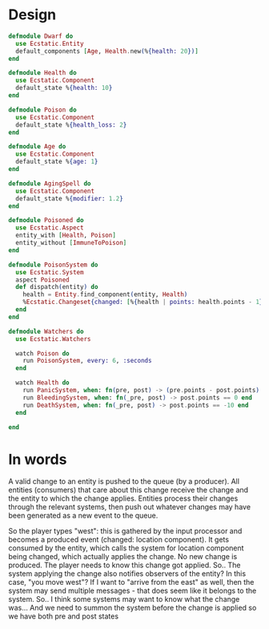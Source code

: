 * Design
#+BEGIN_SRC elixir
  defmodule Dwarf do
    use Ecstatic.Entity
    default_components [Age, Health.new(%{health: 20})]
  end

  defmodule Health do
    use Ecstatic.Component
    default_state %{health: 10}
  end

  defmodule Poison do
    use Ecstatic.Component
    default_state %{health_loss: 2}
  end

  defmodule Age do
    use Ecstatic.Component
    default_state %{age: 1}
  end

  defmodule AgingSpell do
    use Ecstatic.Component
    default_state %{modifier: 1.2}
  end

  defmodule Poisoned do
    use Ecstatic.Aspect
    entity_with [Health, Poison]
    entity_without [ImmuneToPoison]
  end

  defmodule PoisonSystem do
    use Ecstatic.System
    aspect Poisoned
    def dispatch(entity) do
      health = Entity.find_component(entity, Health)
      %Ecstatic.Changeset{changed: [%{health | points: health.points - 1}]}
    end
  end

  defmodule Watchers do
    use Ecstatic.Watchers

    watch Poison do
      run PoisonSystem, every: 6, :seconds
    end

    watch Health do
      run PanicSystem, when: fn(pre, post) -> (pre.points - post.points) > 30 end
      run BleedingSystem, when: fn(_pre, post) -> post.points == 0 end
      run DeathSystem, when: fn(_pre, post) -> post.points == -10 end
    end

  end
#+END_SRC
* In words
A valid change to an entity is pushed to the queue (by a producer).
All entities (consumers) that care about this change receive the change and the entity to which the change applies.
Entities process their changes through the relevant systems, then push out whatever changes may have been generated as a new event to the queue.

So the player types "west": this is gathered by the input processor and becomes a produced event (changed: location component). It gets consumed by the entity, which calls the system for location component being changed, which actually applies the change. No new change is produced.
The player needs to know this change got applied.
So.. The system applying the change also notifies observers of the entity?
In this case, "you move west"?
If Ι want to "arrive from the east" as well, then the system may send multiple messages - that does seem like it belongs to the system.
So.. I think some systems may want to know what the change was... And we need to summon the system before the change is applied so we have both pre and post states
